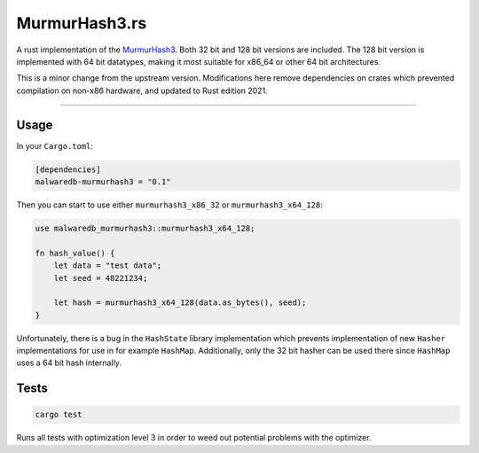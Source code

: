 **************
MurmurHash3.rs
**************

A rust implementation of the MurmurHash3_. Both 32 bit and 128 bit versions are included. The 128
bit version is implemented with 64 bit datatypes, making it most suitable for x86_64 or other 64 bit
architectures.

This is a minor change from the upstream version. Modifications here remove dependencies on crates which prevented compilation on non-x86 hardware, and updated to Rust edition 2021.

----

Usage
=====

In your ``Cargo.toml``:

.. code:: toml

    [dependencies]
    malwaredb-murmurhash3 = "0.1"

Then you can start to use either ``murmurhash3_x86_32`` or ``murmurhash3_x64_128``:

.. code:: rust

    use malwaredb_murmurhash3::murmurhash3_x64_128;

    fn hash_value() {
        let data = "test data";
        let seed = 48221234;

        let hash = murmurhash3_x64_128(data.as_bytes(), seed);
    }

Unfortunately, there is a bug in the ``HashState`` library implementation which prevents
implementation of new ``Hasher`` implementations for use in for example ``HashMap``. Additionally,
only the 32 bit hasher can be used there since ``HashMap`` uses a 64 bit hash internally.

Tests
=====

.. code::

    cargo test

Runs all tests with optimization level 3 in order to weed out potential problems with the optimizer.

.. _MurmurHash3: https://code.google.com/p/smhasher/wiki/MurmurHash3
